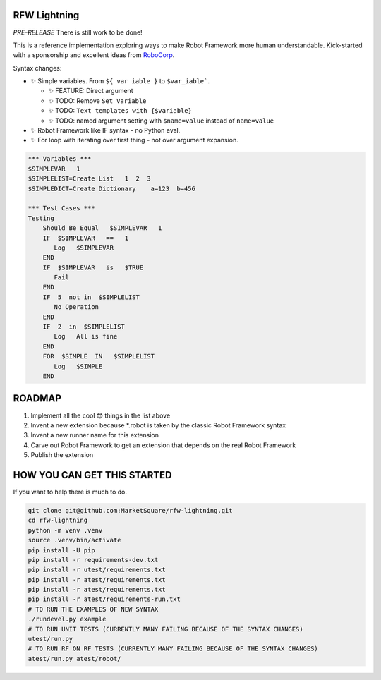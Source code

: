 RFW Lightning
=============

*PRE-RELEASE* There is still work to be done!

This is a reference implementation exploring ways to make Robot Framework more human understandable.
Kick-started with a sponsorship and excellent ideas from `RoboCorp <https://robocorp.com/>`_.

Syntax changes:

- ✨ Simple variables. From ``${ var iable }`` to ``$var_iable```.
  
  - ✨ FEATURE: Direct argument
  - ✨ TODO: Remove ``Set Variable``
  - ✨ TODO: ``Text templates with {$variable}``
  - ✨ TODO: named argument setting with ``$name=value`` instead of ``name=value``

- ✨ Robot Framework like IF syntax - no Python eval.
- ✨ For loop with iterating over first thing - not over argument expansion.

.. code:: robotframework

   *** Variables ***
   $SIMPLEVAR   1
   $SIMPLELIST=Create List   1  2  3
   $SIMPLEDICT=Create Dictionary    a=123  b=456

   *** Test Cases ***
   Testing
       Should Be Equal   $SIMPLEVAR   1
       IF  $SIMPLEVAR   ==   1
          Log   $SIMPLEVAR
       END
       IF  $SIMPLEVAR   is   $TRUE
          Fail
       END
       IF  5  not in  $SIMPLELIST
          No Operation
       END
       IF  2  in  $SIMPLELIST
          Log   All is fine
       END
       FOR  $SIMPLE  IN   $SIMPLELIST
          Log   $SIMPLE
       END
 

ROADMAP
=======

1. Implement all the cool 😎 things in the list above
2. Invent a new extension because *.robot is taken by the classic Robot Framework syntax
3. Invent a new runner name for this extension
4. Carve out Robot Framework to get an extension that depends on the real Robot Framework
5. Publish the extension

HOW YOU CAN GET THIS STARTED
============================

If you want to help there is much to do.

.. code:: bash

   git clone git@github.com:MarketSquare/rfw-lightning.git
   cd rfw-lightning
   python -m venv .venv
   source .venv/bin/activate
   pip install -U pip
   pip install -r requirements-dev.txt
   pip install -r utest/requirements.txt
   pip install -r atest/requirements.txt
   pip install -r atest/requirements.txt
   pip install -r atest/requirements-run.txt
   # TO RUN THE EXAMPLES OF NEW SYNTAX
   ./rundevel.py example
   # TO RUN UNIT TESTS (CURRENTLY MANY FAILING BECAUSE OF THE SYNTAX CHANGES)
   utest/run.py
   # TO RUN RF ON RF TESTS (CURRENTLY MANY FAILING BECAUSE OF THE SYNTAX CHANGES)
   atest/run.py atest/robot/

